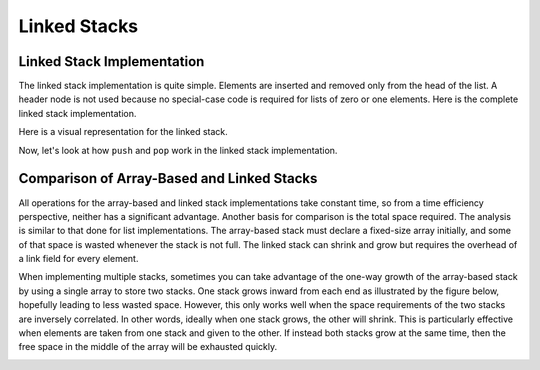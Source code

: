 .. This file is part of the OpenDSA eTextbook project. See
.. http://algoviz.org/OpenDSA for more details.
.. Copyright (c) 2012-2013 by the OpenDSA Project Contributors, and
.. distributed under an MIT open source license.

.. avmetadata:: 
   :author: Cliff Shaffer
   :requires: stack ADT
   :satisfies: linked stack
   :topic: Lists

.. odsalink:: AV/List/lstackCON.css      

Linked Stacks
=============

Linked Stack Implementation
---------------------------

The linked stack implementation is quite simple.
Elements are inserted and removed only from the head of the list.
A header node is not used because no special-case code is required
for lists of zero or one elements.
Here is the complete linked stack implementation.

.. codeinclude:: Lists/LStack
   :tag: LStack1,LStack2

Here is a visual representation for the linked stack.

.. _LStackDiagram:

.. inlineav:: lstackDiagramCON dgm
   :align: center   

Now, let's look at how ``push`` and ``pop`` work in the linked stack implementation.

.. inlineav:: lstackPushCON ss
   :output: show
   
.. inlineav:: lstackPopCON ss
   :output: show
   
.. avembed:: Exercises/List/lstackPushPRO.html ka

.. avembed:: Exercises/List/lstackPopPRO.html ka

   
Comparison of Array-Based and Linked Stacks
-------------------------------------------

All operations for the array-based and linked stack implementations
take constant time, so from a time efficiency perspective,
neither has a significant advantage.
Another basis for comparison is the total space
required.
The analysis is similar to that done for list implementations.
The array-based stack must declare a fixed-size array initially, and
some of that space is wasted whenever the stack is not full.
The linked stack can shrink and grow but requires the overhead of a
link field for every element.

When implementing multiple stacks, sometimes you can take advantage of
the one-way growth of the array-based stack
by using a single array to store two stacks.
One stack grows inward from each end as illustrated by the figure
below, hopefully leading to less wasted space.
However, this only works well when the space requirements of the two
stacks are inversely correlated.
In other words, ideally when one stack grows, the other will shrink.
This is particularly effective when elements are taken from
one stack and given to the other.
If instead both stacks grow at the same time, then the free space
in the middle of the array will be exhausted quickly.

.. _TwoArrayStacks:

.. inlineav:: lstackTwostackCON dgm
   :align: center     

.. odsascript:: AV/List/llistCON.js
.. odsascript:: AV/List/lstackDiagramCON.js
.. odsascript:: AV/List/lstackPushCON.js
.. odsascript:: AV/List/lstackPopCON.js
.. odsascript:: AV/List/lstackTwostackCON.js
